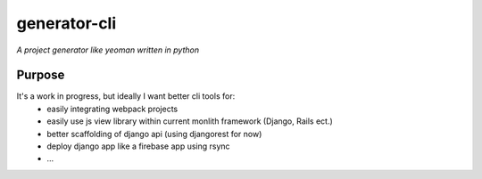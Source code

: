 generator-cli
=========

*A project generator like yeoman written in python*


Purpose
-------
It's a work in progress, but ideally I want better cli tools for:
 - easily integrating webpack projects
 - easily use js view library within current monlith framework (Django, Rails ect.)
 - better scaffolding of django api (using djangorest for now)
 - deploy django app like a firebase app using rsync
 - ...



